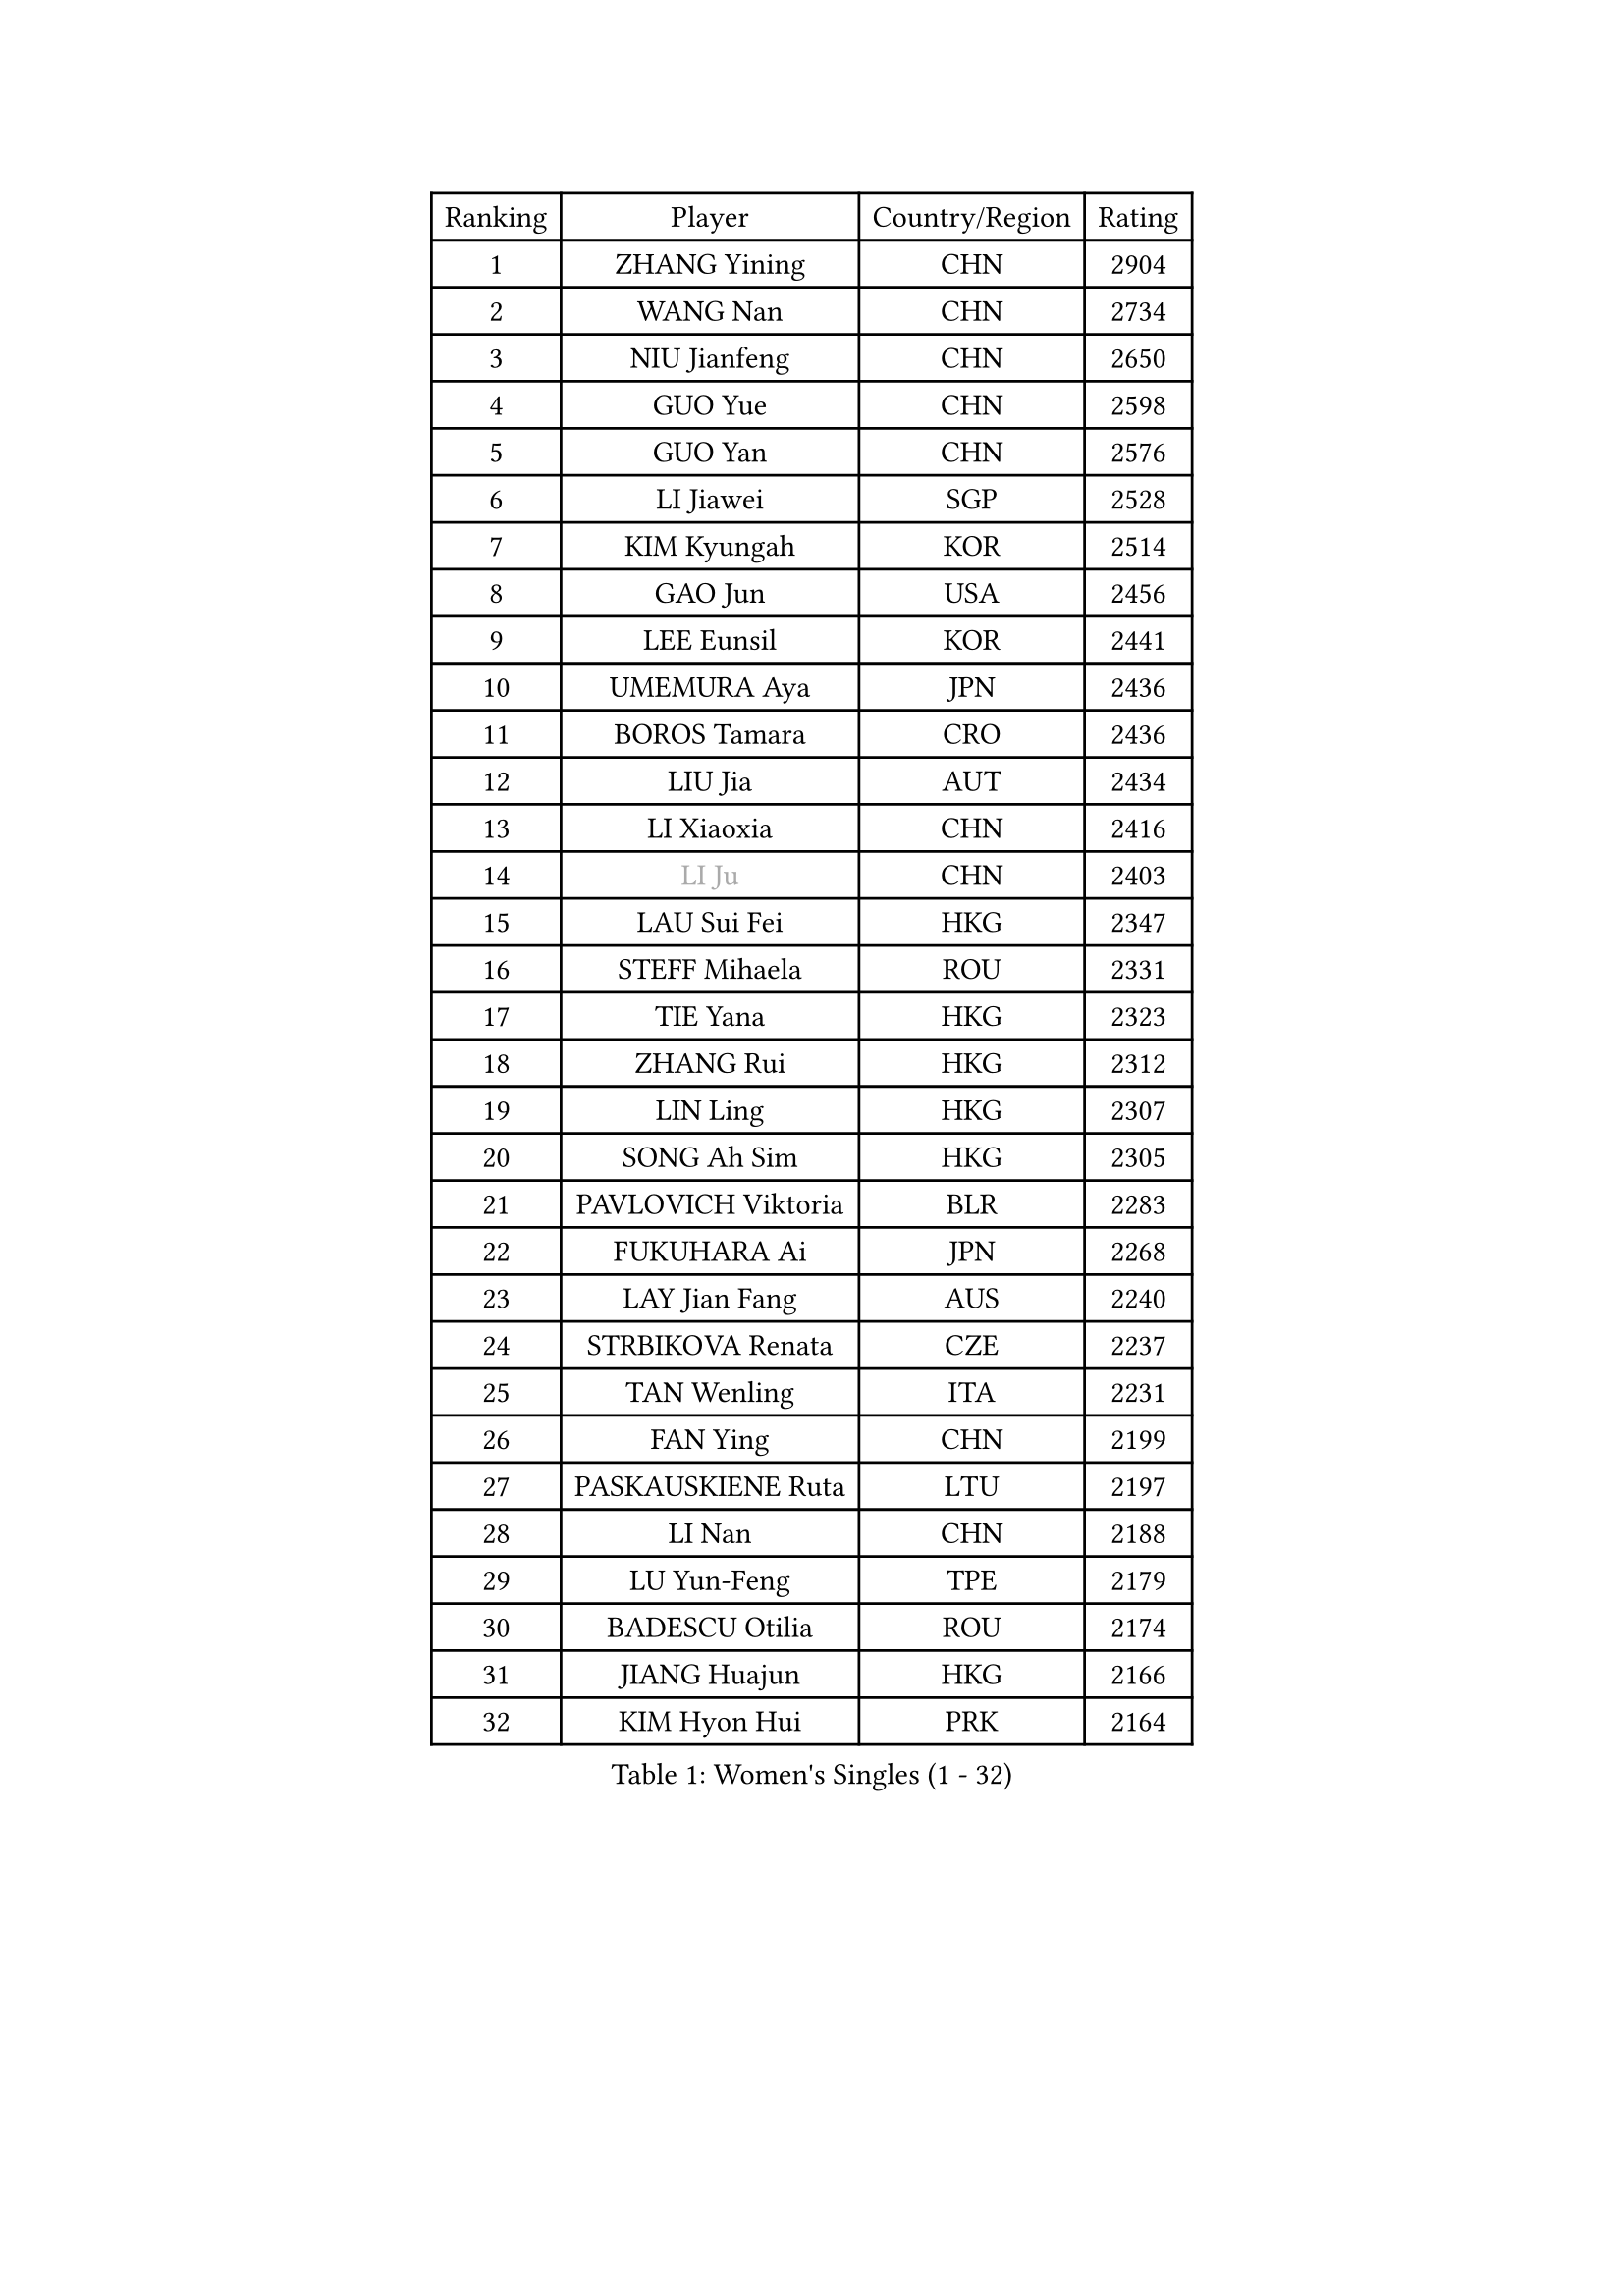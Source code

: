 
#set text(font: ("Courier New", "NSimSun"))
#figure(
  caption: "Women's Singles (1 - 32)",
    table(
      columns: 4,
      [Ranking], [Player], [Country/Region], [Rating],
      [1], [ZHANG Yining], [CHN], [2904],
      [2], [WANG Nan], [CHN], [2734],
      [3], [NIU Jianfeng], [CHN], [2650],
      [4], [GUO Yue], [CHN], [2598],
      [5], [GUO Yan], [CHN], [2576],
      [6], [LI Jiawei], [SGP], [2528],
      [7], [KIM Kyungah], [KOR], [2514],
      [8], [GAO Jun], [USA], [2456],
      [9], [LEE Eunsil], [KOR], [2441],
      [10], [UMEMURA Aya], [JPN], [2436],
      [11], [BOROS Tamara], [CRO], [2436],
      [12], [LIU Jia], [AUT], [2434],
      [13], [LI Xiaoxia], [CHN], [2416],
      [14], [#text(gray, "LI Ju")], [CHN], [2403],
      [15], [LAU Sui Fei], [HKG], [2347],
      [16], [STEFF Mihaela], [ROU], [2331],
      [17], [TIE Yana], [HKG], [2323],
      [18], [ZHANG Rui], [HKG], [2312],
      [19], [LIN Ling], [HKG], [2307],
      [20], [SONG Ah Sim], [HKG], [2305],
      [21], [PAVLOVICH Viktoria], [BLR], [2283],
      [22], [FUKUHARA Ai], [JPN], [2268],
      [23], [LAY Jian Fang], [AUS], [2240],
      [24], [STRBIKOVA Renata], [CZE], [2237],
      [25], [TAN Wenling], [ITA], [2231],
      [26], [FAN Ying], [CHN], [2199],
      [27], [PASKAUSKIENE Ruta], [LTU], [2197],
      [28], [LI Nan], [CHN], [2188],
      [29], [LU Yun-Feng], [TPE], [2179],
      [30], [BADESCU Otilia], [ROU], [2174],
      [31], [JIANG Huajun], [HKG], [2166],
      [32], [KIM Hyon Hui], [PRK], [2164],
    )
  )#pagebreak()

#set text(font: ("Courier New", "NSimSun"))
#figure(
  caption: "Women's Singles (33 - 64)",
    table(
      columns: 4,
      [Ranking], [Player], [Country/Region], [Rating],
      [33], [MOLNAR Cornelia], [CRO], [2160],
      [34], [FUJINUMA Ai], [JPN], [2157],
      [35], [JING Junhong], [SGP], [2154],
      [36], [GANINA Svetlana], [RUS], [2151],
      [37], [HUANG Yi-Hua], [TPE], [2150],
      [38], [BATORFI Csilla], [HUN], [2131],
      [39], [STRUSE Nicole], [GER], [2121],
      [40], [PALINA Irina], [RUS], [2113],
      [41], [WANG Chen], [CHN], [2110],
      [42], [NEGRISOLI Laura], [ITA], [2108],
      [43], [#text(gray, "SUK Eunmi")], [KOR], [2103],
      [44], [HIRANO Sayaka], [JPN], [2102],
      [45], [KWAK Bangbang], [KOR], [2101],
      [46], [TOTH Krisztina], [HUN], [2101],
      [47], [KIM Bokrae], [KOR], [2099],
      [48], [MELNIK Galina], [RUS], [2097],
      [49], [ZHANG Xueling], [SGP], [2097],
      [50], [KIM Mi Yong], [PRK], [2094],
      [51], [PAN Chun-Chu], [TPE], [2089],
      [52], [ODOROVA Eva], [SVK], [2079],
      [53], [POTA Georgina], [HUN], [2063],
      [54], [KOSTROMINA Tatyana], [BLR], [2062],
      [55], [LANG Kristin], [GER], [2054],
      [56], [#text(gray, "LI Jia")], [CHN], [2051],
      [57], [HEINE Veronika], [AUT], [2047],
      [58], [SCHALL Elke], [GER], [2045],
      [59], [MOON Hyunjung], [KOR], [2034],
      [60], [STEFANOVA Nikoleta], [ITA], [2032],
      [61], [HIURA Reiko], [JPN], [2031],
      [62], [FAZEKAS Maria], [HUN], [2026],
      [63], [ZAMFIR Adriana], [ROU], [2024],
      [64], [SCHOPP Jie], [GER], [2019],
    )
  )#pagebreak()

#set text(font: ("Courier New", "NSimSun"))
#figure(
  caption: "Women's Singles (65 - 96)",
    table(
      columns: 4,
      [Ranking], [Player], [Country/Region], [Rating],
      [65], [PAVLOVICH Veronika], [BLR], [2002],
      [66], [BAI Yang], [CHN], [1998],
      [67], [ERDELJI Silvija], [SRB], [1996],
      [68], [LI Chunli], [NZL], [1993],
      [69], [MIROU Maria], [GRE], [1992],
      [70], [KRAVCHENKO Marina], [ISR], [1965],
      [71], [KIM Kyungha], [KOR], [1963],
      [72], [DOBESOVA Jana], [CZE], [1962],
      [73], [DVORAK Galia], [ESP], [1962],
      [74], [DAS Mouma], [IND], [1955],
      [75], [FUJII Hiroko], [JPN], [1952],
      [76], [NI Xia Lian], [LUX], [1947],
      [77], [FADEEVA Oxana], [RUS], [1946],
      [78], [KOMWONG Nanthana], [THA], [1942],
      [79], [KISHIDA Satoko], [JPN], [1939],
      [80], [#text(gray, "ROUSSY Marie-Christine")], [CAN], [1937],
      [81], [WANG Tingting], [CHN], [1931],
      [82], [XU Yan], [SGP], [1931],
      [83], [LOVAS Petra], [HUN], [1924],
      [84], [KOVTUN Elena], [UKR], [1913],
      [85], [GHATAK Poulomi], [IND], [1908],
      [86], [NEMES Olga], [ROU], [1904],
      [87], [BENTSEN Eldijana], [CRO], [1904],
      [88], [VAN ULSEN Sigrid], [NED], [1889],
      [89], [#text(gray, "KIM Mookyo")], [KOR], [1885],
      [90], [PLAVSIC Gordana], [SRB], [1884],
      [91], [BILENKO Tetyana], [UKR], [1881],
      [92], [MUANGSUK Anisara], [THA], [1879],
      [93], [ERDELJI Anamaria], [SRB], [1877],
      [94], [TODOROVIC Biljana], [SLO], [1874],
      [95], [BANH THUA Tawny], [USA], [1873],
      [96], [BURGAR Spela], [SLO], [1872],
    )
  )#pagebreak()

#set text(font: ("Courier New", "NSimSun"))
#figure(
  caption: "Women's Singles (97 - 128)",
    table(
      columns: 4,
      [Ranking], [Player], [Country/Region], [Rating],
      [97], [LI Yun Fei], [BEL], [1871],
      [98], [BOLLMEIER Nadine], [GER], [1869],
      [99], [ROBERTSON Laura], [GER], [1867],
      [100], [#text(gray, "REGENWETTER Peggy")], [LUX], [1865],
      [101], [JEON Hyekyung], [KOR], [1862],
      [102], [TANIGUCHI Naoko], [JPN], [1862],
      [103], [MOLNAR Zita], [HUN], [1856],
      [104], [VACHOVCOVA Alena], [CZE], [1856],
      [105], [MUTLU Nevin], [TUR], [1854],
      [106], [KONISHI An], [JPN], [1854],
      [107], [CHEN TONG Fei-Ming], [TPE], [1851],
      [108], [#text(gray, "LOWER Helen")], [ENG], [1849],
      [109], [MOROZOVA Marina], [EST], [1847],
      [110], [KIM Hyang Mi], [PRK], [1841],
      [111], [SHIOSAKI Yuka], [JPN], [1840],
      [112], [DEMIENOVA Zuzana], [SVK], [1838],
      [113], [LI Qiangbing], [AUT], [1836],
      [114], [LEE Hyangmi], [KOR], [1832],
      [115], [BEH Lee Wei], [MAS], [1831],
      [116], [KRAMER Tanja], [GER], [1829],
      [117], [OLSSON Marie], [SWE], [1825],
      [118], [SHIN Soohee], [KOR], [1820],
      [119], [#text(gray, "LOGATZKAYA Tatyana")], [BLR], [1814],
      [120], [#text(gray, "GAO Jing Yi")], [IRL], [1810],
      [121], [KERTAI Rita], [HUN], [1807],
      [122], [WANG Yu], [ITA], [1803],
      [123], [MOCROUSOV Elena], [MDA], [1801],
      [124], [ELLO Vivien], [HUN], [1801],
      [125], [STEFANSKA Kinga], [POL], [1797],
      [126], [VOLAKAKI Archontoula], [GRE], [1788],
      [127], [BAKULA Andrea], [CRO], [1786],
      [128], [KASABOVA Asya], [BUL], [1785],
    )
  )